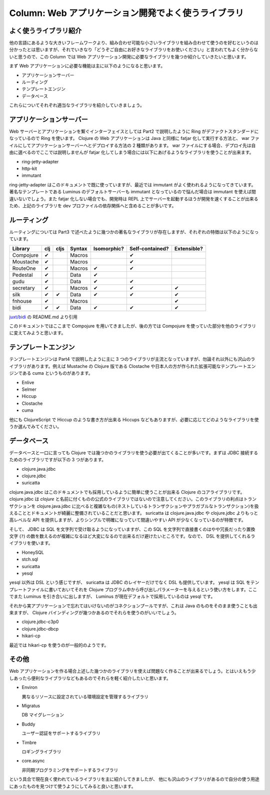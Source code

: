 ======================================================
 Column: Web アプリケーション開発でよく使うライブラリ
======================================================

よく使うライブラリ紹介
======================

他の言語にあるような大きいフレームワークより、組み合わせ可能な小さいライブラリを組み合わせて使うのを好むというのは分かったとは思いますが、それでいきなり「どうぞご自由にお好きなライブラリをお使いください」と言われてもよく分からないと思うので、この Column では Web アプリケーション開発に必要なライブラリを幾つか紹介していきたいと思います。

まず Web アプリケーションに必要な機能は主に以下のようになると思います。

* アプリケーションサーバー
* ルーティング
* テンプレートエンジン
* データベース

これらについてそれぞれ適当なライブラリを紹介していきましょう。

アプリケーションサーバー
========================

Web サーバーとアプリケーションを繋ぐインターフェイスとしては Part2 で説明したように Ring がデファクトスタンダードになっているので Ring を使います。 Clojure の Web アプリケーションは Java と同様に fatjar 化して実行する方法と、 war ファイルにしてアプリケーションサーバーへとデプロイする方法の 2 種類があります。 war ファイルにする場合、デプロイ先は自由に選べるのでここでは説明しませんが fatjar 化してしまう場合には以下にあげるようなライブラリを使うことが出来ます。

* ring-jetty-adapter
* http-kit
* immutant

ring-jetty-adapter はこのドキュメントで既に使っていますが、最近では immutant がよく使われるようになってきています。著名なテンプレートである Luminus のデフォルトサーバーも immutant となっているので悩んだ場合は immutant を使えば間違いないでしょう。また fatjar 化しない場合でも、開発時は REPL 上でサーバーを起動するほうが開発を速くすることが出来るため、上記のライブラリを dev プロファイルの依存関係へと含めることが多いです。

ルーティング
============

ルーティングについては Part3 で述べたように幾つかの著名なライブラリが存在しますが、それぞれの特徴は以下のようになっています。

========== ====== ======= ======== ============= ================= =============
Library     clj    cljs    Syntax   Isomorphic?   Self-contained?   Extensible?
========== ====== ======= ======== ============= ================= =============
Compojure   ✔              Macros                 ✔
Moustache   ✔              Macros                 ✔
RouteOne    ✔              Macros   ✔             ✔
Pedestal    ✔              Data     ✔
gudu        ✔              Data     ✔             ✔
secretary   ✔              Macros   ✔             ✔                 ✔
silk        ✔      ✔       Data     ✔             ✔                 ✔
fnhouse     ✔              Macros                                    ✔
bidi        ✔      ✔       Data     ✔             ✔                 ✔
========== ====== ======= ======== ============= ================= =============

`juxt/bidi <https://github.com/juxt/bidi>`_ の README.md より引用

このドキュメントではここまで Compojure を用いてきましたが、後の方では Compojure を使っていた部分を他のライブラリに変えてみようと思います。

テンプレートエンジン
====================

テンプレートエンジンは Part4 で説明したように主に 3 つのライブラリが主流となっていますが、勿論それ以外にも沢山のライブラリがあります。例えば Mustache の Clojure 版である Clostache や日本人の方が作られた拡張可能なテンプレートエンジンである cuma というものがあります。

* Enlive
* Selmer
* Hiccup
* Clostache
* cuma

他にも ClojureScript で Hiccup のような書き方が出来る Hiccups などもありますが、必要に応じてどのようなライブラリを使うか選んでみてください。

データベース
============

データベースと一口に言っても Clojure では幾つかのライブラリを使う必要が出てくることが多いです。まずは JDBC 接続するためのライブラリですが以下の 3 つがあります。

* clojure.java.jdbc
* clojure.jdbc
* suricatta

clojure.java.jdbc はこのドキュメントでも採用しているように簡単に使うことが出来る Clojure のコアライブラリです。 clojure.jdbc は `clojure` と名前に付くものの公式のライブラリではないので注意してください。このライブラリの利点はトランザクションを clojure.java.jdbc に比べると複雑なもの(ネストしているトランザクションやプラガブルなトランザクション)を扱えることとドキュメントが綺麗に整備されていることだと思います。 suricatta は clojure.java.jdbc や clojure.jdbc よりもっと高レベルな API を提供しますが、よりシンプルで明確になっていて間違いやすい API が少なくなっているのが特徴です。

そして、 JDBC は SQL を文字列で受け取るようになっていますが、この SQL を文字列で直接書くのはやや冗長だったり置換文字 (``?``) の数を数えるのが複雑になるほど大変になるので出来るだけ避けたいところです。なので、 DSL を提供してくれるライブラリを使います。

* HoneySQL
* stch.sql
* suricatta
* yesql

yesql 以外は DSL という感じですが、 suricatta は JDBC のレイヤーだけでなく DSL も提供しています。 yesql は SQL をテンプレートファイルに書いておいてそれを Clojure プログラム中から呼び出しパラメーターを与えるという使い方をします。ここでまた Luminus を引き合いに出しますが、 Luminus が現在デフォルトで採用しているのは yesql です。

それから実アプリケーションで忘れてはいけないのがコネクションプールですが、これは Java のものをそのまま使うことも出来ますが、 Clojure バインディングが幾つかあるのでそれらを使うのがいいでしょう。

* clojure.jdbc-c3p0
* clojure.jdbc-dbcp
* hikari-cp

最近では hikari-cp を使うのが一般的のようです。

その他
======

Web アプリケーションを作る場合上述した幾つかのライブラリを使えば問題なく作ることが出来るでしょう。とはいえもう少しあったら便利なライブラリなどもあるのでそれらを軽く紹介したいと思います。

* Environ

  異なるリソースに設定されている環境設定を管理するライブラリ

* Migratus

  DB マイグレーション

* Buddy

  ユーザー認証をサポートするライブラリ

* Timbre

  ロギングライブラリ

* core.async

  非同期プログラミングをサポートするライブラリ

という具合で現在良く使われているライブラリを主に紹介してきましたが、 他にも沢山のライブラリがあるので自分の使う用途にあったものを見つけて使うようにしてみると良いと思います。
